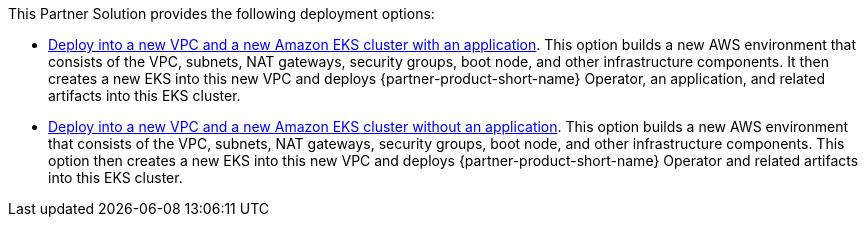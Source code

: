 // Edit this placeholder text as necessary to describe the deployment options.

This Partner Solution provides the following deployment options:

* http://qs_launch_permalink[Deploy into a new VPC and a new Amazon EKS cluster with an application^]. This option builds a new AWS environment that consists of the VPC, subnets, NAT gateways, security groups, boot node, and other infrastructure components. It then creates a new EKS into this new VPC and deploys {partner-product-short-name} Operator, an application, and related artifacts into this EKS cluster.
// * http://qs_launch_permalink[Deploy {partner-product-short-name} into an existing VPC^]. This option provisions {partner-product-short-name} in your existing AWS infrastructure.
* http://qs_launch_permalink[Deploy into a new VPC and a new Amazon EKS cluster without an application^]. This option builds a new AWS environment that consists of the VPC, subnets, NAT gateways, security groups, boot node, and other infrastructure components. This option then creates a new EKS into this new VPC and deploys {partner-product-short-name} Operator and related artifacts into this EKS cluster.

//This Partner Solution provides separate templates for these options. It also lets you configure Classless Inter-Domain Routing (CIDR) blocks, instance types, and {partner-product-short-name} settings.
